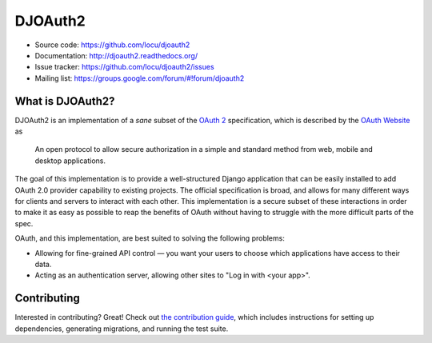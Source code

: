DJOAuth2
========

.. image:: https://badge.fury.io/py/djoauth2.png
    :target: https://pypi.python.org/pypi/djoauth2

.. image:: https://travis-ci.org/Locu/djoauth2.png?branch=master
    :target: https://travis-ci.org/Locu/djoauth2

* Source code: https://github.com/locu/djoauth2
* Documentation: http://djoauth2.readthedocs.org/
* Issue tracker: https://github.com/locu/djoauth2/issues
* Mailing list: https://groups.google.com/forum/#!forum/djoauth2

What is DJOAuth2?
-----------------

DJOAuth2 is an implementation of a *sane* subset of the `OAuth 2`_
specification, which is described by the `OAuth Website`_ as

  An open protocol to allow secure authorization in a simple and standard
  method from web, mobile and desktop applications.


The goal of this implementation is to provide a well-structured Django
application that can be easily installed to add OAuth 2.0 provider capability to
existing projects. The official specification is broad, and allows for
many different ways for clients and servers to interact with each other. This
implementation is a secure subset of these interactions in order to make it as
easy as possible to reap the benefits of OAuth without having to struggle with
the more difficult parts of the spec.

OAuth, and this implementation, are best suited to solving the following
problems:

* Allowing for fine-grained API control — you want your users to choose which
  applications have access to their data.
* Acting as an authentication server, allowing other sites to "Log in with
  <your app>".

Contributing
------------

Interested in contributing? Great! Check out `the contribution guide`_, which
includes instructions for setting up dependencies, generating migrations, and
running the test suite.


.. _`OAuth 2`: http://tools.ietf.org/html/rfc6749
.. _`OAuth website`: http://oauth.net/
.. _`the contribution guide`: http://djoauth2.readthedocs.org/en/latest/contributing.html

